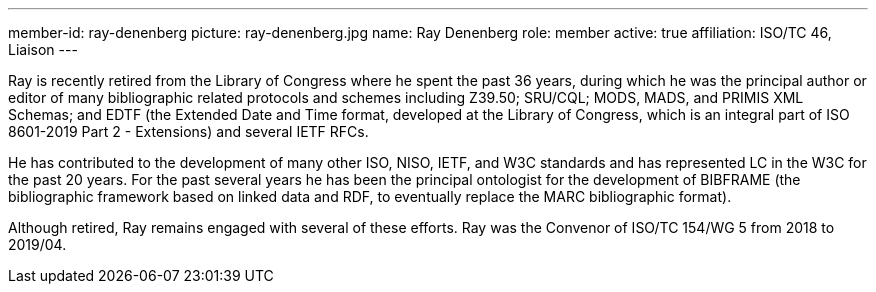 ---
member-id: ray-denenberg
picture: ray-denenberg.jpg
name: Ray Denenberg
role: member
active: true
affiliation: ISO/TC 46, Liaison
---

Ray is recently retired from the Library of Congress where he spent
the past 36 years, during which he was the principal author or
editor of many bibliographic related protocols and schemes
including Z39.50; SRU/CQL; MODS, MADS, and PRIMIS XML Schemas; and
EDTF (the Extended Date and Time format, developed at the Library
of Congress, which is an integral part of ISO 8601-2019 Part 2 -
Extensions) and several IETF RFCs.

He has contributed to the development of many other ISO, NISO, IETF, and W3C standards and
has represented LC in the W3C for the past 20 years. For the past
several years he has been the principal ontologist for the
development of BIBFRAME (the bibliographic framework based on
linked data and RDF, to eventually replace the MARC bibliographic
format).

Although retired, Ray remains engaged with several of
these efforts.
Ray was the Convenor of ISO/TC 154/WG 5 from 2018 to 2019/04.
